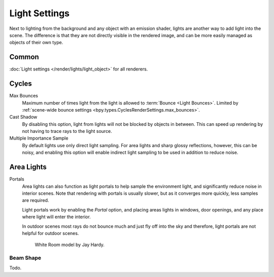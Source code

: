 
**************
Light Settings
**************

.. reference::

   :Panel:     :menuselection:`Properties --> Light` and :menuselection:`Shader Editor --> Sidebar --> Settings`

Next to lighting from the background and any object with an emission shader,
lights are another way to add light into the scene.
The difference is that they are not directly visible in the rendered image,
and can be more easily managed as objects of their own type.


Common
======

:doc:`Light settings </render/lights/light_object>` for all renderers.


Cycles
======

Max Bounces
   Maximum number of times light from the light is allowed to :term:`Bounce <Light Bounces>`.
   Limited by :ref:`scene-wide bounce settings <bpy.types.CyclesRenderSettings.max_bounces>`.
Cast Shadow
   By disabling this option, light from lights will not be blocked by objects in between.
   This can speed up rendering by not having to trace rays to the light source.
Multiple Importance Sample
   By default lights use only direct light sampling. For area lights and sharp glossy reflections, however,
   this can be noisy,
   and enabling this option will enable indirect light sampling to be used in addition to reduce noise.


Area Lights
===========

.. _render-cycles-lights-area-portals:

Portals
   Area lights can also function as light portals to help sample the environment light,
   and significantly reduce noise in interior scenes.
   Note that rendering with portals is usually slower, but as it converges more quickly, less samples are required.

   Light portals work by enabling the *Portal* option, and placing areas lights in
   windows, door openings, and any place where light will enter the interior.

   In outdoor scenes most rays do not bounce much and just fly off into the sky and therefore,
   light portals are not helpful for outdoor scenes.

   .. figure:: /images/render_cycles_light-settings_portals2.jpg
   .. figure:: /images/render_cycles_light-settings_portals.jpg

      White Room model by Jay Hardy.


Beam Shape
----------

Todo.
